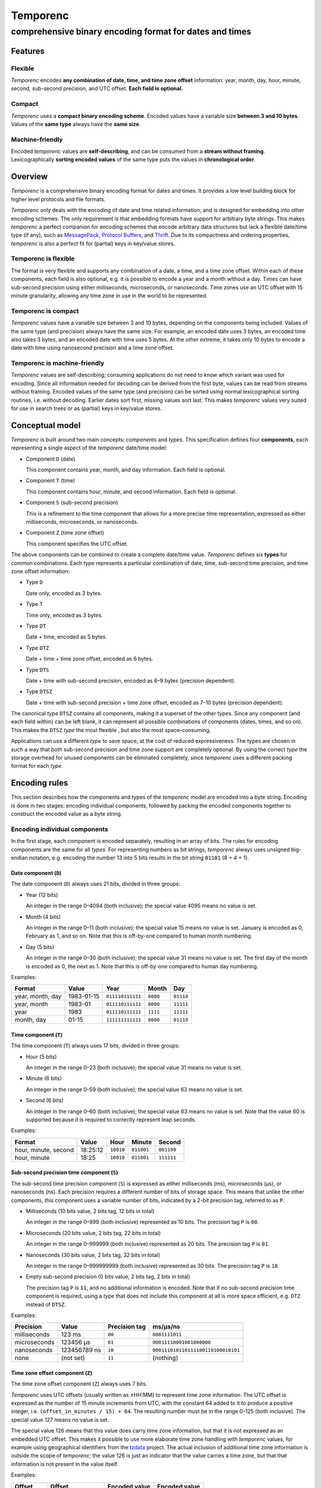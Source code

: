 =========
Temporenc
=========

comprehensive binary encoding format for dates and times
~~~~~~~~~~~~~~~~~~~~~~~~~~~~~~~~~~~~~~~~~~~~~~~~~~~~~~~~


Features
========

Flexible
--------

*Temporenc* encodes **any combination of date, time, and time zone offset**
information: year, month, day, hour, minute, second, sub-second precision, and
UTC offset. **Each field is optional.**

Compact
-------

*Temporenc* uses a **compact binary encoding scheme**. Encoded values have a
variable size **between 3 and 10 bytes**. Values of the **same type** always
have the **same size**.

Machine-friendly
----------------

Encoded *temporenc* values are **self-describing**, and can be consumed from a
**stream without framing**. Lexicographically **sorting encoded values** of the
same type puts the values in **chronological order**.


Overview
========

.. class:: lead

*Temporenc* is a comprehensive binary encoding format for dates and times. It
provides a low level building block for higher level protocols and file formats.

*Temporenc* only deals with the encoding of date and time related information,
and is designed for embedding into other encoding schemes. The only requirement
is that embedding formats have support for arbitrary byte strings. This makes
*temporenc* a perfect companion for encoding schemes that encode arbitrary data
structures but lack a flexible date/time type (if any), such as `MessagePack
<http://msgpack.org/>`_, `Protocol Buffers
<https://developers.google.com/protocol-buffers/>`_, and `Thrift
<https://thrift.apache.org/>`_. Due to its compactness and ordering properties,
*temporenc* is also a perfect fit for (partial) keys in key/value stores.

Temporenc is flexible
---------------------

The format is very flexible and supports any combination of a date, a
time, and a time zone offset. Within each of these components, each
field is also optional, e.g. it is possible to encode a year and a
month without a day. Times can have sub-second precision using either
milliseconds, microseconds, or nanoseconds. Time zones use an UTC
offset with 15 minute granularity, allowing any time zone in use in
the world to be represented.

Temporenc is compact
--------------------

*Temporenc* values have a variable size between 3 and 10 bytes,
depending on the components being included. Values of the same type
(and precision) always have the same size. For example, an encoded
date uses 3 bytes, an encoded time also takes 3 bytes, and an encoded
date with time uses 5 bytes. At the other extreme, it takes only 10
bytes to encode a date with time using nanosecond precision and a time
zone offset.

Temporenc is machine-friendly
-----------------------------

*Temporenc* values are self-describing; consuming applications do not need to
know which variant was used for encoding. Since all information needed for
decoding can be derived from the first byte, values can be read from streams
without framing. Encoded values of the same type (and precision) can be sorted
using normal lexicographical sorting routines, i.e. without decoding. Earlier
dates sort first, missing values sort last. This makes *temporenc* values very
suited for use in search trees or as (partial) keys in key/value stores.


Conceptual model
================

*Temporenc* is built around two main concepts: *components* and *types*. This
specification defines four **components**, each representing a single aspect of
the *temporenc* date/time model:

* Component ``D`` (date)

  This component contains year, month, and day information. Each field is
  optional.

* Component ``T`` (time)

  This component contains hour, minute, and second information. Each field is
  optional.

* Component ``S`` (sub-second precision)

  This is a refinement to the time component that allows for a more precise time
  representation, expressed as either milliseconds, microseconds, or
  nanoseconds.

* Component ``Z`` (time zone offset)

  This component specifies the UTC offset.

The above components can be combined to create a complete date/time
value. *Temporenc* defines six **types** for common combinations. Each
type represents a particular combination of date, time, sub-second
time precision, and time zone offset information:

* Type ``D``

  Date only, encoded as 3 bytes.

* Type ``T``

  Time only, encoded as 3 bytes.

* Type ``DT``

  Date + time, encoded as 5 bytes.

* Type ``DTZ``

  Date + time + time zone offset, encoded as 6 bytes.

* Type ``DTS``

  Date + time with sub-second precision, encoded as 6–9 bytes (precision
  dependent).

* Type ``DTSZ``

  Date + time with sub-second precision + time zone offset, encoded as 7–10 bytes
  (precision dependent).


The canonical *type* ``DTSZ`` contains all components, making it a superset of
the other types. Since any component (and each field within) can be left blank,
it can represent all possible combinations of components (dates, times, and so
on). This makes the ``DTSZ`` *type* the most flexible , but also the most
space-consuming.

Applications can use a different *type* to save space, at the cost of reduced
expressiveness. The types are chosen in such a way that both sub-second
precision and time zone support are completely optional. By using the correct
*type* the storage overhead for unused components can be eliminated completely,
since *temporenc* uses a different packing format for each *type*.


Encoding rules
==============

This section describes how the components and types of the *temporenc* model are
encoded into a byte string. Encoding is done in two stages: encoding individual
components, followed by packing the encoded components together to construct the
encoded value as a byte string.


Encoding individual components
------------------------------

In the first stage, each component is encoded separately, resulting in an array
of bits. The rules for encoding components are the same for all *types*. For
representing numbers as bit strings, *temporenc* always uses unsigned big-endian
notation, e.g. encoding the number 13 into 5 bits results in the bit string
``01101`` (8 + 4 + 1).

Date component (``D``)
""""""""""""""""""""""

The date component (``D``) always uses 21 bits, divided in three groups:

* Year (12 bits)

  An integer in the range 0–4094 (both inclusive); the special value 4095 means
  no value is set.

* Month (4 bits)

  An integer in the range 0–11 (both inclusive); the special value 15 means no
  value is set. January is encoded as 0, February as 1, and so on. Note that
  this is off-by-one compared to human month numbering.

* Day (5 bits)

  An integer in the range 0–30 (both inclusive); the special value 31 means no
  value is set. The first day of the month is encoded as 0, the next as 1. Note
  that this is off-by-one compared to human day numbering.

Examples:

================ ========== ================ ========= =========
Format           Value      Year             Month      Day
================ ========== ================ ========= =========
year, month, day 1983-01-15 ``011110111111`` ``0000``  ``01110``
year, month      1983-01    ``011110111111`` ``0000``  ``11111``
year             1983       ``011110111111`` ``1111``  ``11111``
month, day       01-15      ``111111111111`` ``0000``  ``01110``
================ ========== ================ ========= =========


Time component (``T``)
""""""""""""""""""""""

The time component (``T``) always uses 17 bits, divided in three groups:

* Hour (5 bits)

  An integer in the range 0–23 (both inclusive); the special value 31 means no
  value is set.

* Minute (6 bits)

  An integer in the range 0–59 (both inclusive); the special value 63 means no
  value is set.

* Second (6 bits)

  An integer in the range 0–60 (both inclusive); the special value 63 means no
  value is set. Note that the value 60 is supported because it is required to
  correctly represent leap seconds.

Examples:

==================== ======== ========== ========== ==========
Format               Value    Hour       Minute     Second
==================== ======== ========== ========== ==========
hour, minute, second 18:25:12 ``10010``  ``011001`` ``001100``
hour, minute         18:25    ``10010``  ``011001`` ``111111``
==================== ======== ========== ========== ==========


Sub-second precision time component (``S``)
"""""""""""""""""""""""""""""""""""""""""""

The sub-second time precision component (``S``) is expressed as either
milliseconds (ms), microseconds (µs), or nanoseconds (ns). Each precision
requires a different number of bits of storage space. This means that unlike the
other components, this component uses a variable number of bits, indicated by a
2-bit precision tag, referred to as ``P``.

* Milliseconds (10 bits value, 2 bits tag, 12 bits in total)

  An integer in the range 0–999 (both inclusive) represented as 10 bits. The
  precision tag ``P`` is ``00``.

* Microseconds (20 bits value, 2 bits tag, 22 bits in total)

  An integer in the range 0–999999 (both inclusive) represented as 20 bits. The
  precision tag ``P`` is ``01``.

* Nanoseconds (30 bits value, 2 bits tag, 32 bits in total)

  An integer in the range 0–999999999 (both inclusive) represented as 30 bits.
  The precision tag ``P`` is ``10``.

* Empty sub-second precision (0 bits value, 2 bits tag, 2 bits in total)

  The precision tag ``P`` is ``11``, and no additional information is encoded.
  Note that if no sub-second precision time component is required, using a
  *type* that does not include this component at all is more space efficient,
  e.g. ``DTZ`` instead of ``DTSZ``.

Examples:

============ ============ ============= ==================================
Precision    Value        Precision tag ms/µs/ns
============ ============ ============= ==================================
milliseconds 123 ms       ``00``        ``0001111011``
microseconds 123456 µs    ``01``        ``00011110001001000000``
nanoseconds  123456789 ns ``10``        ``000111010110111100110100010101``
none         (not set)    ``11``        (nothing)
============ ============ ============= ==================================


Time zone offset component (``Z``)
""""""""""""""""""""""""""""""""""

The time zone offset component (``Z``) always uses 7 bits.

*Temporenc* uses UTC offsets (usually written as ±HH:MM) to represent time zone
information. The UTC offset is expressed as the number of 15 minute increments
from UTC, with the constant 64 added to it to produce a positive integer, i.e.
``(offset_in_minutes / 15) + 64``. The resulting number must be in the range
0–125 (both inclusive). The special value 127 means no value is set.

The special value 126 means that this value does carry time zone information,
but that it is not expressed as an embedded UTC offset. This makes it possible
to use more elaborate time zone handling with *temporenc* values, for example
using geographical identifiers from the `tzdata
<http://en.wikipedia.org/wiki/Tz_database>`_ project. The actual inclusion of
additional time zone information is outside the scope of *temporenc*;
the value 126 is just an indicator that the value carries a time zone,
but that that information is not present in the value itself.

Examples:

========== ================ ============= =============
Offset     Offset           Encoded value Encoded value
(±hh:mm)   (15m increments) (decimal)     (bits)
========== ================ ============= =============
+00:00     0                64            ``1000000``
+01:00     4                68            ``1000100``
−06:00     −24              40            ``0101000``
========== ================ ============= =============



Packing encoded components
--------------------------

The second encoding stage is about packing the encoded components into the final
byte string. An encoded *temporenc* value is basically a concatenation of the
bit strings for each component. The exact packing format depends on the *type*,
which means each *type* has its own bit packing rules. Each *type* is assigned a
unique *type tag*, which is a short identifying bit string included in the first
byte of the encoded value. The advantages of this approach are:

* Encoded values are self-describing.

* The total size of encoded values is very small.

* Lexicographical sorting of encoded values of the same type (and
  precision) results in the same ordering as the natural text-based
  ordering. This means that mixing values with different UTC offsets
  will sort based on the literal date and time specified, not the
  equivalent instant in UTC.


* A decoder needs only the first byte to determine the total size and layout of
  the complete value, which allows for decoding values from a stream without the
  need for framing (specifying the length).

The table below specifies the *type tag* for each *type*, and the order used for
the concatenation of the encoded components:

======== =========== ===== ===== ===== ===== ===== ==============
Type     Type tag    ``P`` ``D`` ``T`` ``S`` ``Z`` Padding
======== =========== ===== ===== ===== ===== ===== ==============
``D``    ``100``             ✓
``T``    ``1010000``               ✓
``DT``   ``00``              ✓     ✓
``DTZ``  ``110``             ✓     ✓           ✓
``DTS``  ``01``        ✓     ✓     ✓     ✓         ✓ (if needed)
``DTSZ`` ``111``       ✓     ✓     ✓     ✓     ✓   ✓ (if needed)
======== =========== ===== ===== ===== ===== ===== ==============

The general approach for creating the final byte strings, as detailed in the
next subsection, is as follows:

* Start with an empty bit array.

* Concatenate the *type tag*.

* Concatenate each included component, including the sub-second precision tag
  ``P`` (if any).

* Pad the bit array with zeroes to align it to the next multiple of 8, i.e.
  to the next byte boundary (only for *types* with sub-second precision, and
  only if needed).

* Return the bit array as a byte string.

The remainder of this section specifies the exact byte layout for each encoded
*temporenc* type, including examples showing both bit strings and bytes
(hexadecimal notation).

Type ``D`` (date)
"""""""""""""""""

The *type tag* is ``100``. Encoded values use 3 bytes in this format::

  100DDDDD DDDDDDDD DDDDDDDD

Example: *1983-01-15* is encoded as ``10001111 01111110 00001110`` (bits) or
``8f 7e 0e`` (hex bytes).

Type ``T`` (time)
"""""""""""""""""

The *type tag* is ``1010000``. Encoded values use 3 bytes in this format::

  1010000T TTTTTTTT TTTTTTTT

Example: *18:25:12* is encoded as ``10100001 00100110 01001100`` (bits) or ``a1
26 4c`` (hex bytes).

Type ``DT`` (date + time)
"""""""""""""""""""""""""

The *type tag* is ``00``. Encoded values use 5 bytes in this format::

  00DDDDDD DDDDDDDD DDDDDDDT TTTTTTTT
  TTTTTTTT

Example: *1983-01-15T18:25:12* is encoded as ``00011110 11111100 00011101
00100110 01001100`` (bits) or ``1e fc 1d 26 4c`` (hex bytes).

Type ``DTZ`` (date + time + time zone offset)
"""""""""""""""""""""""""""""""""""""""""""""

The *type tag* is ``110``.
Encoded values use 6 bytes in this format::

  110DDDDD DDDDDDDD DDDDDDDD TTTTTTTT
  TTTTTTTT TZZZZZZZ

Example: *1983-01-15T18:25:12+01:00* is encoded as ``11001111 01111110 00001110
10010011 00100110 01000100`` (bits) or ``cf 7e 0e 93 26 44`` (hex bytes).

Type ``DTS`` (date + time with sub-second precision)
""""""""""""""""""""""""""""""""""""""""""""""""""""

The *type tag* is ``01``, followed by the precision tag ``P``.
Values are zero-padded on the right up to the first byte boundary.

* For millisecond (ms) precision, encoded values use 7 bytes in this format::

    01PPDDDD DDDDDDDD DDDDDDDD DTTTTTTT
    TTTTTTTT TTSSSSSS SSSS0000

  Example: *1983-01-15T18:25:12.123* (millisecond precision) is encoded as
  ``01000111 10111111 00000111 01001001 10010011 00000111 10110000`` (bits) or
  ``47 bf 07 49 93 07 b0`` (hex bytes).

* For microsecond (µs) precision, encoded values use 8 bytes in this format::

    01PPDDDD DDDDDDDD DDDDDDDD DTTTTTTT
    TTTTTTTT TTSSSSSS SSSSSSSS SSSSSS00

  Example: *1983-01-15T18:25:12.123456* (microsecond precision) is encoded as
  ``01010111 10111111 00000111 01001001 10010011 00000111 10001001 00000000``
  (bits) or ``57 bf 07 49 93 07 89 00`` (hex bytes).

* For nanosecond (ns) precision, encoded values use 9 bytes in this format::

    01PPDDDD DDDDDDDD DDDDDDDD DTTTTTTT
    TTTTTTTT TTSSSSSS SSSSSSSS SSSSSSSS
    SSSSSSSS

  Example: *1983-01-15T18:25:12.123456789* (nanosecond precision) is encoded as
  ``01100111 10111111 00000111 01001001 10010011 00000111 01011011 11001101
  00010101`` (bits) or ``67 bf 07 49 93 07 5b cd 15`` (hex bytes).

* In case the sub-second precision component has no value, encoded values use 6
  bytes in this format::

    01PPDDDD DDDDDDDD DDDDDDDD DTTTTTTT
    TTTTTTTT TT000000

  Example: *1983-01-15T18:25:12* (no precision) is encoded as ``01110111
  10111111 00000111 01001001 10010011 00000000`` (bits) or ``77 bf 07 49 93 00``
  (hex bytes).

Type ``DTSZ`` (date + time with sub-second precision + time zone offset)
""""""""""""""""""""""""""""""""""""""""""""""""""""""""""""""""""""""""

The *type tag* is ``111``, followed by the precision tag ``P``.
Values are zero-padded on the right up to the first byte boundary.

TODO: fix example values to have no utc conversion

* For millisecond (ms) precision, encoded values use 8 bytes in this format::

    111PPDDD DDDDDDDD DDDDDDDD DDTTTTTT
    TTTTTTTT TTTSSSSS SSSSSZZZ ZZZZ0000

  Example: *1983-01-15T18:25:12.123+01:00* (millisecond precision) is encoded as
  ``11100011 11011111 10000011 10100100 11001001 10000011 11011100 01000000``
  (bits) or ``e3 df 83 a4 c9 83 dc 40`` (hex bytes).

* For microsecond (µs) precision, encoded values use 9 bytes in this format::

    111PPDDD DDDDDDDD DDDDDDDD DDTTTTTT
    TTTTTTTT TTTSSSSS SSSSSSSS SSSSSSSZ
    ZZZZZZ00

  Example: *1983-01-15T18:25:12.123456+01:00* (microsecond precision) is encoded
  as ``11101011 11011111 10000011 10100100 11001001 10000011 11000100 10000001
  00010000`` (bits) or ``eb df 83 a4 c9 83 c4 81 10`` (hex bytes).

* For nanosecond (ns) precision, encoded values use 10 bytes in this format::

    111PPDDD DDDDDDDD DDDDDDDD DDTTTTTT
    TTTTTTTT TTTSSSSS SSSSSSSS SSSSSSSS
    SSSSSSSS SZZZZZZZ

  Example: *1983-01-15T18:25:12.123456789+01:00* (nanosecond precision) is encoded
  as ``11110011 11011111 10000011 10100100 11001001 10000011 10101101 11100110
  10001010 11000100`` (bits) or ``f3 df 83 a4 c9 83 ad e6 8a c4`` (hex bytes).

* In case the sub-second precision component has no value, encoded values use 7
  bytes in this format::

    111PPDDD DDDDDDDD DDDDDDDD DDTTTTTT
    TTTTTTTT TTTZZZZZ ZZ000000

  Example: *1983-01-15T18:25:12+01:00* (no precision) is encoded as ``11111011
  11011111 10000011 10100100 11001001 10010001 00000000`` (bits) or ``fb df 83 a4
  c9 91 00`` (hex bytes).


Implementations
===============

Python
------

A Python library for *temporenc*, conveniently named *temporenc*, is available
from `PyPI <https://pypi.python.org/pypi/temporenc>`_. The `online documentation
<http://temporenc.readthedocs.org/>`_ is a good place to start.

Rust
----

A (work in progress) implementation for Rust, named *rust-temporenc*,
can be found at the `rust-temporenc project page
<https://bitbucket.org/marshallpierce/rust-temporenc>`_.

Other languages
---------------

Implementations for other languages are most welcome!


Questions and answers
=====================

* Why the name *temporenc*?

  *Temporenc* is a contraction of the words *tempore* (declension of Latin
  *tempus*, meaning *time*) and *enc* (abbreviation for *encoding*). The name
  *temporenc* should only be capitalized when normal spelling rules dictate so,
  e.g. at the start of a sentence.

* What's so novel about *temporenc*?

  Not much. Many ancient civilizations had their methods for representing dates
  and times, and digital schemes for doing the same have been around for
  decades.

  *Temporenc* is just an attempt to cleverly combine what others have been doing
  for a very long time. *Temporenc* uses common bit packing techniques and
  builds upon international standards for representing dates, times, and time
  zones. All *temporenc* is about is combining existing ideas into a
  comprehensive encoding format.

* Why another format when there are already so many of them?

  Indeed, there are many (semi-)standardized formats to represent dates and
  times. Examples include Unix time (elapsed time since an epoch), ISO 8601
  strings (a very extensive ISO standard with many different string formats),
  and SQL ``DATETIME`` strings.

  Each of these formats, including *temporenc*, have their own
  strengths and weaknesses. Some formats allow for missing values
  (e.g. *temporenc*), while others do not (e.g. Unix time). Some can
  represent leap seconds (e.g. ISO 8601, *temporenc*) , while others
  cannot (e.g. Unix time). Some are human readable (e.g. ISO 8601),
  some are not (e.g. *temporenc*, Unix time).

  *Temporenc* provides just a different trade-off that favours encoded space and
  flexibility over human readability and parsing convenience.

* Is *temporenc* just a binary ISO 8601 representation?

  Yes and no. ISO 8601 is a very extensive standard that defines many
  string representations. The *temporenc* *type* ``DTSZ`` is
  conceptually similar to the canonical string format in ISO 8601, but
  it differs in an important way: *temporenc* allows any field to be
  empty, while (some profiles of) ISO 8601 allow only the least
  significant fields to be left empty.

* Why does *temporenc* use so many variable-sized components?

  The *type tags* and packing formats are designed to minimize the
  size of the encoded byte string. For example, by using a 2-bit *type
  tag* for ``DT`` values (date with time), the date (21 bits) and time
  (17 bits) components can be very densely packed into exactly 5 bytes
  (2+21+17=40 bits).

* How does *temporenc* relate to other serialization formats like *MessagePack*,
  *Thrift*, or *Protocol buffers*?

  *Temporenc* only concerns itself with the encoding of date and time
  information into byte strings, not with the serialization of nested data
  structures. This means encoded *temporenc* values can simply be used inside
  larger data structures, which can then be serialized using a generic
  serialization format like *MessagePack* (which supports raw byte strings).
  Upon decoding, the raw byte string is made available again, which a
  *temporenc* decoder can then parse into the original date and time
  information.

* Who came up with this format?

  *Temporenc* was created by `Wouter Bolsterlee <http://wouter.bolsterl.ee/>`_.
  I'm `wbolster <https://github.com/wbolster/>`_ on Github (star my repositories!),
  and `@wbolster <https://twitter.com/wbolster>`_ on Twitter (follow me!).

* How can I contribute to *temporenc*?

  By using it! The *temporenc* specification itself is maintained in the
  `temporenc repository <https://github.com/wbolster/temporenc>`_ on Github. Do
  get in touch if you feel like it!
